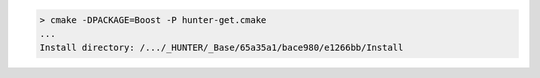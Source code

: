.. code-block:: none

  > cmake -DPACKAGE=Boost -P hunter-get.cmake
  ...
  Install directory: /.../_HUNTER/_Base/65a35a1/bace980/e1266bb/Install
